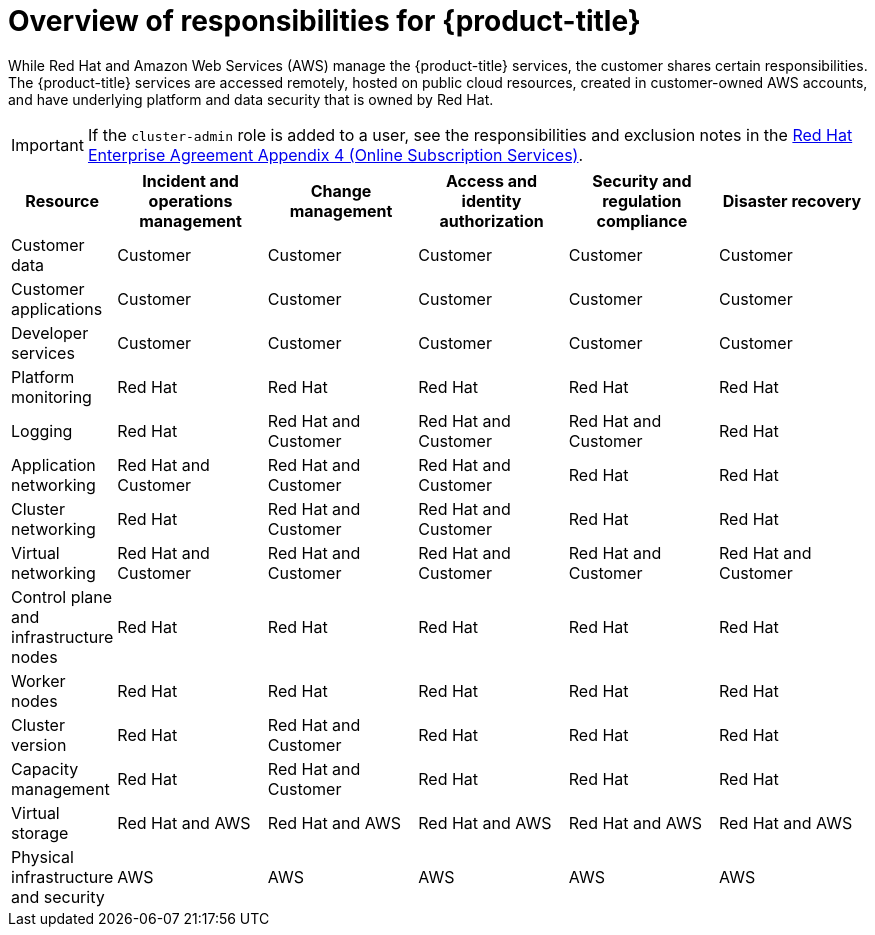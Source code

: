 
// Module included in the following assemblies:
//
// * rosa_architecture/rosa_policy_service_definition/rosa-policy-responsibility-matrix.adoc

:_content-type: CONCEPT
[id="rosa-policy-responsibilities_{context}"]
= Overview of responsibilities for {product-title}


While Red Hat and Amazon Web Services (AWS) manage the {product-title} services, the customer shares certain responsibilities. The {product-title} services are accessed remotely, hosted on public cloud resources, created in customer-owned AWS accounts, and have underlying platform and data security that is owned by Red Hat.

[IMPORTANT]
====
If the `cluster-admin` role is added to a user, see the responsibilities and exclusion notes in the link:https://www.redhat.com/en/about/agreements[Red Hat Enterprise Agreement Appendix 4 (Online Subscription Services)].
====

[cols="2a,3a,3a,3a,3a,3a",options="header"]
|===

|Resource
|Incident and operations management
|Change management
|Access and identity authorization
|Security and regulation compliance
|Disaster recovery

|Customer data |Customer |Customer |Customer |Customer |Customer

|Customer applications |Customer |Customer |Customer |Customer |Customer

|Developer services |Customer |Customer |Customer |Customer |Customer

|Platform monitoring |Red Hat |Red Hat |Red Hat |Red Hat |Red Hat

|Logging |Red Hat |Red Hat and Customer |Red Hat and Customer |Red Hat and Customer |Red Hat

|Application networking |Red Hat and Customer |Red Hat and Customer |Red Hat and Customer |Red Hat |Red Hat

|Cluster networking |Red Hat |Red Hat and Customer |Red Hat and Customer |Red Hat |Red Hat

|Virtual networking |Red Hat and Customer |Red Hat and Customer |Red Hat and Customer |Red Hat and Customer |Red Hat and Customer

|Control plane and infrastructure nodes |Red Hat |Red Hat |Red Hat |Red Hat |Red Hat

|Worker nodes |Red Hat |Red Hat |Red Hat |Red Hat |Red Hat

|Cluster version |Red Hat |Red Hat and Customer |Red Hat |Red Hat |Red Hat

|Capacity management |Red Hat |Red Hat and Customer |Red Hat |Red Hat |Red Hat

|Virtual storage |Red Hat and AWS |Red Hat and AWS |Red Hat and AWS |Red Hat and AWS |Red Hat and AWS

|Physical infrastructure and security |AWS |AWS |AWS |AWS |AWS

|===
